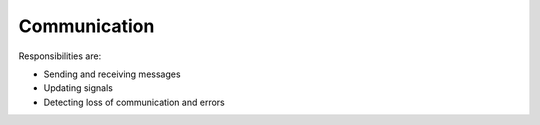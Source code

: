 Communication
=============

Responsibilities are:

* Sending and receiving messages
* Updating signals
* Detecting loss of communication and errors
